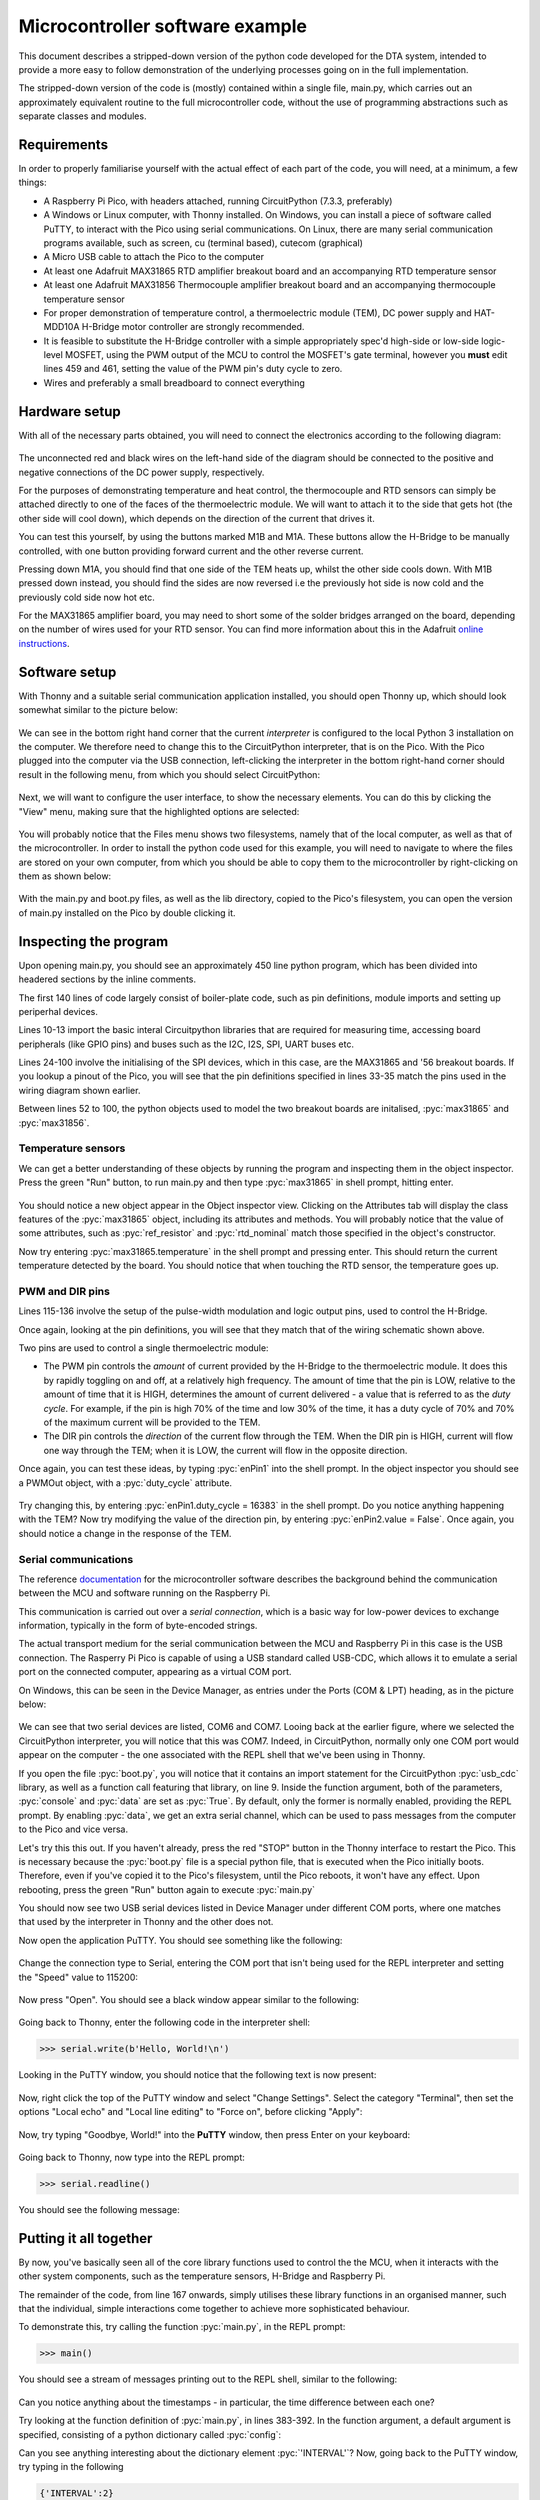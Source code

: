 Microcontroller software example
================================

.. role:: pyc(code)
   :language: python
   :class: highlight

.. _ref_micro_example:

This document describes a stripped-down version of the python code developed
for the DTA system, intended to provide a more easy to follow demonstration
of the underlying processes going on in the full implementation.

The stripped-down version of the code is (mostly) contained within a single file,
main.py, which carries out an approximately equivalent routine to the
full microcontroller code, without the use of programming abstractions
such as separate classes and modules. 

Requirements
------------

In order to properly familiarise yourself with the actual effect of each
part of the code, you will need, at a minimum, a few things:

- A Raspberry Pi Pico, with headers attached, running CircuitPython (7.3.3,
  preferably)
- A Windows or Linux computer, with Thonny installed. On Windows, you can
  install a piece of software called PuTTY, to interact with the Pico
  using serial communications. On Linux, there are many serial communication
  programs available, such as screen, cu (terminal based), cutecom (graphical)
- A Micro USB cable to attach the Pico to the computer
- At least one Adafruit MAX31865 RTD amplifier breakout board and an
  accompanying RTD temperature sensor
- At least one Adafruit MAX31856 Thermocouple amplifier breakout board and
  an accompanying thermocouple temperature sensor
- For proper demonstration of temperature control, a thermoelectric module
  (TEM), DC power supply and HAT-MDD10A H-Bridge motor controller are strongly
  recommended. 
- It is feasible to substitute the H-Bridge controller with a simple
  appropriately spec'd high-side or low-side logic-level MOSFET, using 
  the PWM output of the MCU to control the MOSFET's gate terminal,
  however you **must** edit lines 459 and 461, setting the value
  of the PWM pin's duty cycle to zero.
- Wires and preferably a small breadboard to connect everything

Hardware setup
--------------

With all of the necessary parts obtained, you will need to
connect the electronics according to the following diagram:

.. figure:: ../images/ExampleCircuit.png
   :align: center
   :scale: 30%
   :alt: Microcontroller logical block diagram

The unconnected red and black wires on the left-hand side of the diagram
should be connected to the positive and negative connections of the DC
power supply, respectively.

For the purposes of demonstrating temperature and heat control, the
thermocouple and RTD sensors can simply be attached directly to one of
the faces of the thermoelectric module. We will want to attach it to the
side that gets hot (the other side will cool down), which depends on the
direction of the current that drives it.

You can test this yourself, by using the buttons marked M1B and M1A. These
buttons allow the H-Bridge to be manually controlled, with one button
providing forward current and the other reverse current.

Pressing down M1A, you should find that one side of the TEM heats up, whilst
the other side cools down. With M1B pressed down instead, you should find
the sides are now reversed i.e the previously hot side is now cold and the
previously cold side now hot etc.

For the MAX31865 amplifier board, you may need to short some of the solder
bridges arranged on the board, depending on the number of wires used for
your RTD sensor. You can find more information about this in the Adafruit
`online instructions <https://learn.adafruit.com/adafruit-max31865-rtd-pt100-amplifier/rtd-wiring-config>`_.

Software setup
--------------

With Thonny and a suitable serial communication application installed, you
should open Thonny up, which should look somewhat similar to the picture below:

.. figure:: ../images/ThonnyStartup.png
   :align: center
   :scale: 50%
   :alt: Microcontroller logical block diagram

We can see in the bottom right hand corner that the current *interpreter* is
configured to the local Python 3 installation on the computer. We therefore
need to change this to the CircuitPython interpreter, that is on the Pico.
With the Pico plugged into the computer via the USB connection, left-clicking
the interpreter in the bottom right-hand corner should result in the following
menu, from which you should select CircuitPython:

.. figure:: ../images/ThonnyConfigure.png
   :align: center
   :scale: 50%
   :alt: Microcontroller logical block diagram
   
Next, we will want to configure the user interface, to show the necessary
elements. You can do this by clicking the "View" menu, making sure that the
highlighted options are selected:

.. figure:: ../images/ThonnyViewSettings.png
   :align: center
   :scale: 50%
   :alt: Microcontroller logical block diagram
   
You will probably notice that the Files menu shows two filesystems, namely
that of the local computer, as well as that of the microcontroller. In order
to install the python code used for this example, you will need to navigate
to where the files are stored on your own computer, from which you should
be able to copy them to the microcontroller by right-clicking on them as
shown below:

.. figure:: ../images/ThonnyFileBrowse.png
   :align: center
   :scale: 50%
   :alt: Microcontroller logical block diagram
   
With the main.py and boot.py files, as well as the lib directory, copied to 
the Pico's filesystem, you can open the version of main.py installed on the
Pico by double clicking it.
   
Inspecting the program
----------------------

Upon opening main.py, you should see an approximately 450 line python
program, which has been divided into headered sections by the inline
comments.

The first 140 lines of code largely consist of boiler-plate code, such as
pin definitions, module imports and setting up periperhal devices.

Lines 10-13 import the basic interal Circuitpython libraries that are
required for measuring time, accessing board peripherals (like GPIO pins)
and buses such as the I2C, I2S, SPI, UART buses etc.

Lines 24-100 involve the initialising of the SPI devices, which in this
case, are the MAX31865 and '56 breakout boards. If you lookup a pinout
of the Pico, you will see that the pin definitions specified in lines 33-35
match the pins used in the wiring diagram shown earlier.

Between lines 52 to 100, the python objects used to model the two breakout boards
are initalised, :pyc:`max31865` and :pyc:`max31856`.

Temperature sensors
###################

We can get a better understanding of these objects by running the program and
inspecting them in the object inspector. Press the green "Run" button, to
run main.py and then type :pyc:`max31865` in shell prompt, hitting enter.

.. figure:: ../images/ThonnyObjectInspect.png
   :align: center
   :scale: 50%
   :alt: Microcontroller logical block diagram
   
You should notice a new object appear in the Object inspector view. Clicking
on the Attributes tab will display the class features of the :pyc:`max31865`
object, including its attributes and methods. You will probably notice that
the value of some attributes, such as :pyc:`ref_resistor` and :pyc:`rtd_nominal` 
match those specified in the object's constructor.

Now try entering :pyc:`max31865.temperature` in the shell prompt and pressing
enter. This should return the current temperature detected by the board. You
should notice that when touching the RTD sensor, the temperature goes up.

PWM and DIR pins
################

Lines 115-136 involve the setup of the pulse-width modulation and logic output
pins, used to control the H-Bridge.

Once again, looking at the pin definitions, you will see that they match that
of the wiring schematic shown above.

Two pins are used to control a single thermoelectric module:

- The PWM pin controls the *amount* of current provided by the H-Bridge to the
  thermoelectric module. It does this by rapidly toggling on and off, at a
  relatively high frequency. The amount of time that the pin is LOW, relative
  to the amount of time that it is HIGH, determines the amount of current
  delivered - a value that is referred to as the *duty cycle*. For example,
  if the pin is high 70% of the time and low 30% of the time, it has a duty
  cycle of 70% and 70% of the maximum current will be provided to the TEM.
- The DIR pin controls the *direction* of the current flow through the TEM.
  When the DIR pin is HIGH, current will flow one way through the TEM; when
  it is LOW, the current will flow in the opposite direction.

Once again, you can test these ideas, by typing :pyc:`enPin1` into the
shell prompt. In the object inspector you should see a PWMOut object,
with a :pyc:`duty_cycle` attribute.

.. figure:: ../images/ThonnyPWM.png
   :align: center
   :scale: 50%
   :alt: Microcontroller logical block diagram
   
Try changing this, by entering :pyc:`enPin1.duty_cycle = 16383` in the shell
prompt. Do you notice anything happening with the TEM? Now try modifying the
value of the direction pin, by entering :pyc:`enPin2.value = False`. Once again,
you should notice a change in the response of the TEM.

Serial communications
#####################

The reference `documentation <https://tomfahey.github.io/DTA-MSc-Project/reference/micro-software.html>`_ 
for the microcontroller software describes the background behind the
communication between the MCU and software running on the
Raspberry Pi. 

This communication is carried out over a *serial connection*, which is a
basic way for low-power devices to exchange information, typically in
the form of byte-encoded strings. 

The actual transport medium for the serial communication between the
MCU and Raspberry Pi in this case is the USB connection. The Rasperry Pi
Pico is capable of using a USB standard called USB-CDC, which allows it
to emulate a serial port on the connected computer, appearing as a virtual
COM port.

On Windows, this can be seen in the Device Manager, as entries under the
Ports (COM & LPT) heading, as in the picture below:

.. figure:: ../images/DeviceManagerCOMPort.png
   :align: center
   :scale: 70%
   :alt: Microcontroller logical block diagram
   
We can see that two serial devices are listed, COM6 and COM7. Looing back
at the earlier figure, where we selected the CircuitPython interpreter, you
will notice that this was COM7. Indeed, in CircuitPython, normally only one
COM port would appear on the computer - the one associated with
the REPL shell that we've been using in Thonny.

If you open the file :pyc:`boot.py`, you will notice that it contains an
import statement for the CircuitPython :pyc:`usb_cdc` library, as well as
a function call featuring that library, on line 9. Inside the function
argument, both of the parameters, :pyc:`console` and :pyc:`data` are set
as :pyc:`True`. By default, only the former is normally enabled, providing
the REPL prompt. By enabling :pyc:`data`, we get an extra serial channel,
which can be used to pass messages from the computer to the Pico and vice
versa.

Let's try this this out. If you haven't already, press the red "STOP"
button in the Thonny interface to restart the Pico. This is necessary
because the :pyc:`boot.py` file is a special python file, that is
executed when the Pico initially boots. Therefore, even if you've copied
it to the Pico's filesystem, until the Pico reboots, it won't have any
effect. Upon rebooting, press the green "Run" button again to execute
:pyc:`main.py`

You should now see two USB serial devices listed in Device Manager under
different COM ports, where one matches that used by the interpreter in
Thonny and the other does not.

Now open the application PuTTY. You should see something like the following:

.. figure:: ../images/PuttyInitial.png
   :align: center
   :scale: 80%
   :alt: Microcontroller logical block diagram
   
Change the connection type to Serial, entering the COM port that isn't
being used for the REPL interpreter and setting the "Speed" value to
115200:

.. figure:: ../images/PuttySerial.png
   :align: center
   :scale: 80%
   :alt: Microcontroller logical block diagram
   
Now press "Open". You should see a black window appear similar to the
following:

.. figure:: ../images/PuttySerialWindow.png
   :align: center
   :scale: 70%
   :alt: Microcontroller logical block diagram
   
Going back to Thonny, enter the following code in the interpreter shell:

.. code-block:: python
   
   >>> serial.write(b'Hello, World!\n')
   
Looking in the PuTTY window, you should notice that the following text
is now present:

.. figure:: ../images/PuttySerialSend.png
   :align: center
   :scale: 80%
   :alt: Microcontroller logical block diagram
   
Now, right click the top of the PuTTY window
and select "Change Settings". Select the category "Terminal", then set
the options "Local echo" and "Local line editing" to "Force on", before
clicking "Apply":

.. figure:: ../images/PuttySerialSettings.png
   :align: center
   :scale: 80%
   :alt: Microcontroller logical block diagram
   

.. figure:: ../images/PuttySerialSettingsTerminal.png
   :align: center
   :scale: 80%
   :alt: Microcontroller logical block diagram
   
Now, try typing "Goodbye, World!" into the **PuTTY** window, then press
Enter on your keyboard:

.. figure:: ../images/PuttySerialReceive.png
   :align: center
   :scale: 80%
   :alt: Microcontroller logical block diagram
   
Going back to Thonny, now type into the REPL prompt:

.. code-block:: python
   
   >>> serial.readline()

You should see the following message:

.. figure:: ../images/ThonnySerialReceive.png
   :align: center
   :scale: 50%
   :alt: Microcontroller logical block diagram
   
Putting it all together
-----------------------

By now, you've basically seen all of the core library functions used to
control the the MCU, when it interacts with the other system components,
such as the temperature sensors, H-Bridge and Raspberry Pi. 

The remainder of the code, from line 167 onwards, simply utilises these
library functions in an organised manner, such that the individual, simple 
interactions come together to achieve more sophisticated behaviour.

To demonstrate this, try calling the function :pyc:`main.py`, in the REPL
prompt:

.. code-block:: python

   >>> main()
   
You should see a stream of messages printing out to the REPL shell, similar
to the following:

.. figure:: ../images/ThonnyMain.png
   :align: center
   :scale: 50%
   :alt: Microcontroller logical block diagram
   
Can you notice anything about the timestamps - in particular, the time
difference between each one?

Try looking at the function definition of :pyc:`main.py`, in lines 383-392.
In the function argument, a default argument is specified, consisting
of a python dictionary called :pyc:`config`:

.. code-block:: python
   :lineno-start: 383

   def main(
      config={
        'RUN'       : False,  # Start heating run
        'MODE'      : False,  # Switch between heat ramp / temperature hold
        'LOG'       : False,  # Start time-stamping
        'TARGET'    : 23,     # Target heat rate / hold temperature
        'KP'        : 35.0,   # PID proportional gain constant
        'KD'        : 2.0,    # PID derivative gain constant
        'KI'        : 3.5,    # PID integral gain constant
        'INTERVAL'  : 0.25    # Time interval between readings
   )
   
Can you see anything interesting about the dictionary element :pyc:`'INTERVAL'`?
Now, going back to the PuTTY window, try typing in the following

.. code-block:: python

   {'INTERVAL':2}


.. figure:: ../images/PuttyIntervalChange.png
   :align: center
   :scale: 80%
   :alt: Microcontroller logical block diagram
   
and hit Return on your keyboard. What do you notice now about the messages
printing to the REPL?

You might want to try entering different commands in the Putty window -
however you should take care whenever enabling any options that will
result in the TEM heating up:

The config value :pyc:`'MODE'` specifies whether the PID control loop will
attempt to maintain a constant temperature (in degrees Celsius) or a constant 
heat rate (in degrees Celsius per minute).

The config value :pyc:`'TARGET'` is used in **both** cases, to specify either
the set point temperature, or set point heat rate. Therefore, you will see 
a big difference in the TEM's response, depending on the value of :pyc:`'MODE'`,
when setting the value of :pyc:`'TARGET'` to say:

.. code-block:: python

   {'TARGET':55}

If the value of :pyc:`{'MODE:False'}`, the TEM should heat the hot side until
it detects that the attached temperature sensors have reached a temperature
of 55 degrees celsius, at which point it will attempt to maintain that
temperature.

However, if the value of :pyc:`{'MODE':True}`, the TEM will attempt to heat 
the hot side at a rate of 55 degrees Celsius per minute, which is almost a
degree per second. Not only will this result in dangerous temperatures for
contact with skin in less than a minute, but the microcontroller will
attempt to constantly maintain that heat rate, up to a 100% duty cycle. 

For DC power supplies with current supplies greater than 2 Amps, this can
lead to thermoelectrc modules heating up to 120-150 degrees Celsius before they
self-destruct, due to the internal solder melting.

Therefore, care should be taken when experimenting, and it would be a good
idea to not power the TEMs for longer than a couple minutes at most.


   

